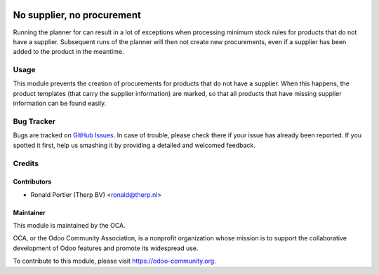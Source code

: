 .. image:: https://img.shields.io/badge/licence-AGPL--3-blue.svg
   :target: http://www.gnu.org/licenses/agpl-3.0-standalone.html
   :alt: License: AGPL-3

===========================
No supplier, no procurement
===========================

Running the planner for can result in a lot of exceptions when processing
minimum stock rules for products that do not have a supplier. Subsequent runs
of the planner will then not create new procurements, even if a supplier has
been added to the product in the meantime.

Usage
=====

This module prevents the creation of procurements for products that do not
have a supplier. When this happens, the product templates (that carry the
supplier information) are marked, so that all products that have missing
supplier information can be found easily.

.. image:: https://odoo-community.org/website/image/ir.attachment/5784_f2813bd/datas
   :alt: Try me on Runbot
   :target: https://runbot.odoo-community.org/runbot/153/8.0

Bug Tracker
===========

Bugs are tracked on `GitHub Issues
<https://github.com/OCA/stock-logistics-warehouse/issues>`_.
In case of trouble, please check there if your issue has already been
reported. If you spotted it first, help us smashing it by providing a
detailed and welcomed feedback.


Credits
=======

Contributors
------------

* Ronald Portier (Therp BV) <ronald@therp.nl>

Maintainer
----------

.. image:: https://odoo-community.org/logo.png
   :alt: Odoo Community Association
   :target: https://odoo-community.org

This module is maintained by the OCA.

OCA, or the Odoo Community Association, is a nonprofit organization whose
mission is to support the collaborative development of Odoo features and
promote its widespread use.

To contribute to this module, please visit https://odoo-community.org.
